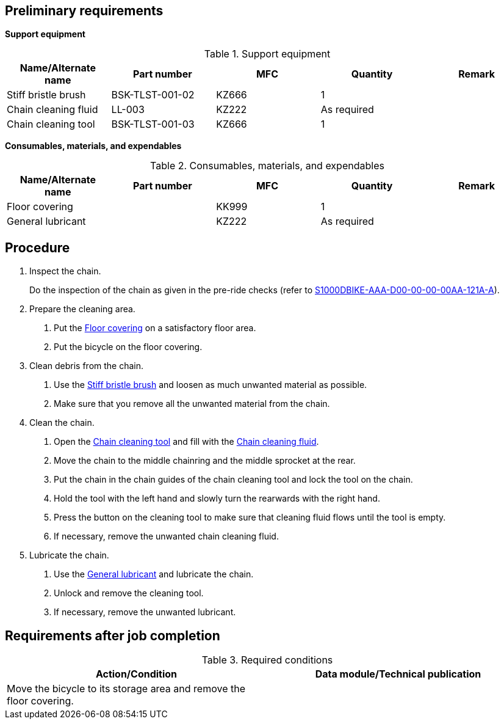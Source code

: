 == Preliminary requirements

*Support equipment*

.Support equipment
[cols=",,,,",options="header",]
|===
|Name/Alternate name |Part number |MFC |Quantity |Remark
|Stiff bristle brush |BSK-TLST-001-02 |KZ666 |1 |
|Chain cleaning fluid |LL-003 |KZ222 |As required |
|Chain cleaning tool |BSK-TLST-001-03 |KZ666 |1 |
|===

*Consumables, materials, and expendables*

.Consumables, materials, and expendables
[cols=",,,,",options="header",]
|===
|Name/Alternate name |Part number |MFC |Quantity |Remark
|Floor covering | |KK999 |1 |
|General lubricant | |KZ222 |As required |
|===

== Procedure

[arabic]
. Inspect the chain.
+
Do the inspection of the chain as given in the pre-ride checks (refer to
link:#ID_S1000DBIKE-AAA-D00-00-00-00AA-121A-A[S1000DBIKE-AAA-D00-00-00-00AA-121A-A]).
. Prepare the cleaning area.
[arabic]
.. Put the link:#ID_S1000DBIKE-AAA-DA4-10-00-00AA-251B-A_sup-0001[Floor
covering] on a satisfactory floor area.
.. Put the bicycle on the floor covering.
. Clean debris from the chain.
[arabic]
.. Use the link:#ID_S1000DBIKE-AAA-DA4-10-00-00AA-251B-A_seq-0001[Stiff
bristle brush] and loosen as much unwanted material as possible.
.. Make sure that you remove all the unwanted material from the chain.
. Clean the chain.
[arabic]
.. Open the link:#ID_S1000DBIKE-AAA-DA4-10-00-00AA-251B-A_seq-0003[Chain
cleaning tool] and fill with the
link:#ID_S1000DBIKE-AAA-DA4-10-00-00AA-251B-A_seq-0002[Chain cleaning
fluid].
.. Move the chain to the middle chainring and the middle sprocket at the
rear.
.. Put the chain in the chain guides of the chain cleaning tool and lock
the tool on the chain.
.. Hold the tool with the left hand and slowly turn the rearwards with
the right hand.
.. Press the button on the cleaning tool to make sure that cleaning
fluid flows until the tool is empty.
.. If necessary, remove the unwanted chain cleaning fluid.
. Lubricate the chain.
[arabic]
.. Use the
link:#ID_S1000DBIKE-AAA-DA4-10-00-00AA-251B-A_sup-0002[General
lubricant] and lubricate the chain.
.. Unlock and remove the cleaning tool.
.. If necessary, remove the unwanted lubricant.

== Requirements after job completion

.Required conditions
[cols=",",options="header",]
|===
|Action/Condition |Data module/Technical publication
|Move the bicycle to its storage area and remove the floor covering. |
|===
